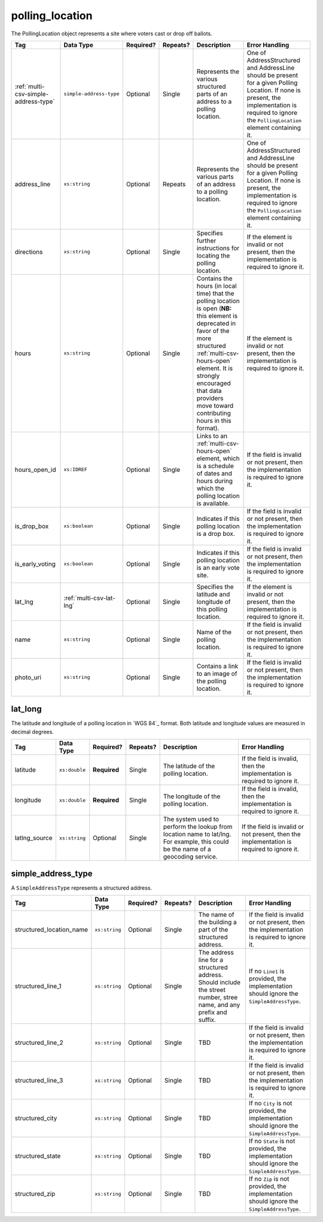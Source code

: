 .. This file is auto-generated.  Do not edit it by hand!

.. _multi-csv-polling-location:

polling_location
================

The PollingLocation object represents a site where voters cast or drop off ballots.

+--------------------------------------+--------------------------+--------------+--------------+------------------------------------------+------------------------------------------+
| Tag                                  | Data Type                | Required?    | Repeats?     | Description                              | Error Handling                           |
+======================================+==========================+==============+==============+==========================================+==========================================+
| :ref:`multi-csv-simple-address-type` | ``simple-address-type``  | Optional     | Single       | Represents the various structured parts  | One of AddressStructured and AddressLine |
|                                      |                          |              |              | of an address to a polling location.     | should be present for a given Polling    |
|                                      |                          |              |              |                                          | Location. If none is present, the        |
|                                      |                          |              |              |                                          | implementation is required to ignore the |
|                                      |                          |              |              |                                          | ``PollingLocation`` element containing   |
|                                      |                          |              |              |                                          | it.                                      |
+--------------------------------------+--------------------------+--------------+--------------+------------------------------------------+------------------------------------------+
| address_line                         | ``xs:string``            | Optional     | Repeats      | Represents the various parts of an       | One of AddressStructured and AddressLine |
|                                      |                          |              |              | address to a polling location.           | should be present for a given Polling    |
|                                      |                          |              |              |                                          | Location. If none is present, the        |
|                                      |                          |              |              |                                          | implementation is required to ignore the |
|                                      |                          |              |              |                                          | ``PollingLocation`` element containing   |
|                                      |                          |              |              |                                          | it.                                      |
+--------------------------------------+--------------------------+--------------+--------------+------------------------------------------+------------------------------------------+
| directions                           | ``xs:string``            | Optional     | Single       | Specifies further instructions for       | If the element is invalid or not         |
|                                      |                          |              |              | locating the polling location.           | present, then the implementation is      |
|                                      |                          |              |              |                                          | required to ignore it.                   |
+--------------------------------------+--------------------------+--------------+--------------+------------------------------------------+------------------------------------------+
| hours                                | ``xs:string``            | Optional     | Single       | Contains the hours (in local time) that  | If the element is invalid or not         |
|                                      |                          |              |              | the polling location is open (**NB:**    | present, then the implementation is      |
|                                      |                          |              |              | this element is deprecated in favor of   | required to ignore it.                   |
|                                      |                          |              |              | the more structured                      |                                          |
|                                      |                          |              |              | :ref:`multi-csv-hours-open` element. It  |                                          |
|                                      |                          |              |              | is strongly encouraged that data         |                                          |
|                                      |                          |              |              | providers move toward contributing hours |                                          |
|                                      |                          |              |              | in this format).                         |                                          |
+--------------------------------------+--------------------------+--------------+--------------+------------------------------------------+------------------------------------------+
| hours_open_id                        | ``xs:IDREF``             | Optional     | Single       | Links to an :ref:`multi-csv-hours-open`  | If the field is invalid or not present,  |
|                                      |                          |              |              | element, which is a schedule of dates    | then the implementation is required to   |
|                                      |                          |              |              | and hours during which the polling       | ignore it.                               |
|                                      |                          |              |              | location is available.                   |                                          |
+--------------------------------------+--------------------------+--------------+--------------+------------------------------------------+------------------------------------------+
| is_drop_box                          | ``xs:boolean``           | Optional     | Single       | Indicates if this polling location is a  | If the field is invalid or not present,  |
|                                      |                          |              |              | drop box.                                | then the implementation is required to   |
|                                      |                          |              |              |                                          | ignore it.                               |
+--------------------------------------+--------------------------+--------------+--------------+------------------------------------------+------------------------------------------+
| is_early_voting                      | ``xs:boolean``           | Optional     | Single       | Indicates if this polling location is an | If the field is invalid or not present,  |
|                                      |                          |              |              | early vote site.                         | then the implementation is required to   |
|                                      |                          |              |              |                                          | ignore it.                               |
+--------------------------------------+--------------------------+--------------+--------------+------------------------------------------+------------------------------------------+
| lat_lng                              | :ref:`multi-csv-lat-lng` | Optional     | Single       | Specifies the latitude and longitude of  | If the element is invalid or not         |
|                                      |                          |              |              | this polling location.                   | present, then the implementation is      |
|                                      |                          |              |              |                                          | required to ignore it.                   |
+--------------------------------------+--------------------------+--------------+--------------+------------------------------------------+------------------------------------------+
| name                                 | ``xs:string``            | Optional     | Single       | Name of the polling location.            | If the field is invalid or not present,  |
|                                      |                          |              |              |                                          | then the implementation is required to   |
|                                      |                          |              |              |                                          | ignore it.                               |
+--------------------------------------+--------------------------+--------------+--------------+------------------------------------------+------------------------------------------+
| photo_uri                            | ``xs:string``            | Optional     | Single       | Contains a link to an image of the       | If the field is invalid or not present,  |
|                                      |                          |              |              | polling location.                        | then the implementation is required to   |
|                                      |                          |              |              |                                          | ignore it.                               |
+--------------------------------------+--------------------------+--------------+--------------+------------------------------------------+------------------------------------------+

.. code-block:: csv-table
   :linenos:


    id,name,address_line,structured_location_name,structured_line_1,structured_city,structured_state,structured_zip,directions,hours,photo_uri,hours_open_id,is_drop_box,is_early_voting,latitude,longitude,latlng_source
    poll001,,,ALBERMARLE HIGH SCHOOL,2775 Hydraulic Rd,Charlottesville,VA,22901,Use back door,7am-8pm,www.picture.com,ho001,false,true,38.0754627,78.5014875,Google Maps
    poll002,Public Library,Main St Denver CO,,,,,,next to the checkout counter,7am-8pm,www.picture.com,,false,true,38.0754627,78.5014875,Google Maps


.. _multi-csv-lat-lng:

lat_long
--------

The latitude and longitude of a polling location in `WGS 84`_ format. Both
latitude and longitude values are measured in decimal degrees.

+---------------+---------------+--------------+--------------+------------------------------------------+------------------------------------------+
| Tag           | Data Type     | Required?    | Repeats?     | Description                              | Error Handling                           |
+===============+===============+==============+==============+==========================================+==========================================+
| latitude      | ``xs:double`` | **Required** | Single       | The latitude of the polling location.    | If the field is invalid, then the        |
|               |               |              |              |                                          | implementation is required to ignore it. |
+---------------+---------------+--------------+--------------+------------------------------------------+------------------------------------------+
| longitude     | ``xs:double`` | **Required** | Single       | The longitude of the polling location.   | If the field is invalid, then the        |
|               |               |              |              |                                          | implementation is required to ignore it. |
+---------------+---------------+--------------+--------------+------------------------------------------+------------------------------------------+
| latlng_source | ``xs:string`` | Optional     | Single       | The system used to perform the lookup    | If the field is invalid or not present,  |
|               |               |              |              | from location name to lat/lng. For       | then the implementation is required to   |
|               |               |              |              | example, this could be the name of a     | ignore it.                               |
|               |               |              |              | geocoding service.                       |                                          |
+---------------+---------------+--------------+--------------+------------------------------------------+------------------------------------------+


.. _multi-csv-simple-address-type:

simple_address_type
-------------------

A ``SimpleAddressType`` represents a structured address.

+--------------------------+---------------+--------------+--------------+------------------------------------------+------------------------------------------+
| Tag                      | Data Type     | Required?    | Repeats?     | Description                              | Error Handling                           |
+==========================+===============+==============+==============+==========================================+==========================================+
| structured_location_name | ``xs:string`` | Optional     | Single       | The name of the building a part of the   | If the field is invalid or not present,  |
|                          |               |              |              | structured address.                      | then the implementation is required to   |
|                          |               |              |              |                                          | ignore it.                               |
+--------------------------+---------------+--------------+--------------+------------------------------------------+------------------------------------------+
| structured_line_1        | ``xs:string`` | Optional     | Single       | The address line for a structured        | If no ``Line1`` is provided, the         |
|                          |               |              |              | address. Should include the street       | implementation should ignore the         |
|                          |               |              |              | number, stree name, and any prefix and   | ``SimpleAddressType``.                   |
|                          |               |              |              | suffix.                                  |                                          |
+--------------------------+---------------+--------------+--------------+------------------------------------------+------------------------------------------+
| structured_line_2        | ``xs:string`` | Optional     | Single       | TBD                                      | If the field is invalid or not present,  |
|                          |               |              |              |                                          | then the implementation is required to   |
|                          |               |              |              |                                          | ignore it.                               |
+--------------------------+---------------+--------------+--------------+------------------------------------------+------------------------------------------+
| structured_line_3        | ``xs:string`` | Optional     | Single       | TBD                                      | If the field is invalid or not present,  |
|                          |               |              |              |                                          | then the implementation is required to   |
|                          |               |              |              |                                          | ignore it.                               |
+--------------------------+---------------+--------------+--------------+------------------------------------------+------------------------------------------+
| structured_city          | ``xs:string`` | Optional     | Single       | TBD                                      | If no ``City`` is not provided, the      |
|                          |               |              |              |                                          | implementation should ignore the         |
|                          |               |              |              |                                          | ``SimpleAddressType``.                   |
+--------------------------+---------------+--------------+--------------+------------------------------------------+------------------------------------------+
| structured_state         | ``xs:string`` | Optional     | Single       | TBD                                      | If no ``State`` is not provided, the     |
|                          |               |              |              |                                          | implementation should ignore the         |
|                          |               |              |              |                                          | ``SimpleAddressType``.                   |
+--------------------------+---------------+--------------+--------------+------------------------------------------+------------------------------------------+
| structured_zip           | ``xs:string`` | Optional     | Single       | TBD                                      | If no ``Zip`` is not provided, the       |
|                          |               |              |              |                                          | implementation should ignore the         |
|                          |               |              |              |                                          | ``SimpleAddressType``.                   |
+--------------------------+---------------+--------------+--------------+------------------------------------------+------------------------------------------+
